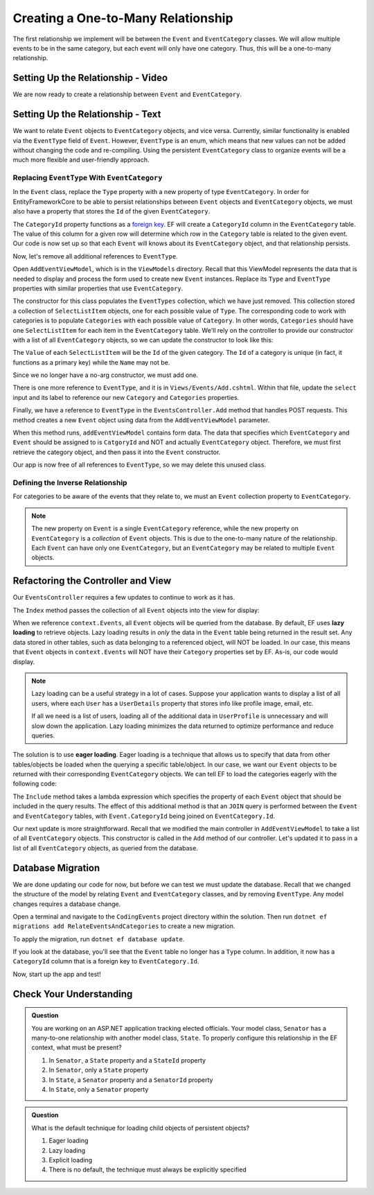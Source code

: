 Creating a One-to-Many Relationship
===================================

The first relationship we implement will be between the ``Event`` and ``EventCategory`` classes. We will allow multiple events to be in the same category, but each event will only have one category. Thus, this will be a one-to-many relationship.

Setting Up the Relationship - Video
-----------------------------------

We are now ready to create a relationship between ``Event`` and ``EventCategory``.

.. todo: 

Setting Up the Relationship - Text
----------------------------------

We want to relate ``Event`` objects to ``EventCategory`` objects, and vice versa. Currently, similar functionality is enabled via the ``EventType`` field of ``Event``. However, ``EventType`` is an enum, which means that new values can not be added without changing the code and re-compiling. Using the persistent ``EventCategory`` class to organize events will be a much more flexible and user-friendly approach. 

Replacing ``EventType`` With ``EventCategory``
^^^^^^^^^^^^^^^^^^^^^^^^^^^^^^^^^^^^^^^^^^^^^^

In the ``Event`` class, replace the ``Type`` property with a new property of type ``EventCategory``. In order for EntityFrameworkCore to be able to persist relationships between ``Event`` objects and ``EventCategory`` objects, we must also have a property that stores the ``Id`` of the given ``EventCategory``.

.. sourcecode:: csharp
   :lineno-start: 14

   public EventCategory Category { get; set; }

   public int CategoryId { get; set; }

The ``CategoryId`` property functions as a `foreign key <foreign-key>`_. EF will create a ``CategoryId`` column in the ``EventCategory`` table. The value of this column for a given row will determine which row in the ``Category`` table is related to the given event. Our code is now set up so that each ``Event`` will knows about its ``EventCategory`` object, and that relationship persists.

Now, let's remove all additional references to ``EventType``.

Open ``AddEventViewModel``, which is in the ``ViewModels`` directory. Recall that this ViewModel represents the data that is needed to display and process the form used to create new ``Event`` instances. Replace its ``Type`` and ``EventType`` properties with similar properties that use ``EventCategory``.

.. sourcecode:: csharp
   :lineno-start: 22

   [Required(ErrorMessage = "Category is required")]
   [Display(Name = "Category")]
   public int CategoryID { get; set; }

   public List<SelectListItem> Categories { get; set; }

The constructor for this class populates the ``EventTypes`` collection, which we have just removed. This collection stored a collection of ``SelectListItem`` objects, one for each possible value of ``Type``. The corresponding code to work with categories is to populate ``Categories`` with each possible value of ``Category``. In other words, ``Categories`` should have one ``SelectListItem`` for each item in the ``EventCategory`` table. We'll rely on the controller to provide our constructor with a list of all ``EventCategory`` objects, so we can update the constructor to look like this:

.. sourcecode:: csharp
   :lineno-start: 28

   public AddEventViewModel(List<EventCategory> categories)
   {
      Categories = new List<SelectListItem>();

      foreach (var category in categories)
      {
            Categories.Add(new SelectListItem
            {
               Value = category.Id.ToString(),
               Text = category.Name
            });
      }
   }

The ``Value`` of each ``SelectListItem`` will be the ``Id`` of the given category. The ``Id`` of a category is unique (in fact, it functions as a primary key) while the ``Name`` may not be.

Since we no longer have a no-arg constructor, we must add one.

.. sourcecode:: csharp
   :lineno-start: 42

   public AddEventViewModel()
   {
   }

There is one more reference to ``EventType``, and it is in ``Views/Events/Add.cshtml``. Within that file, update the ``select`` input and its label to reference our new ``Category`` and ``Categories`` properties.

.. sourcecode:: html
   :lineno-start: 21

   <label asp-for="CategoryId">Category</label>
   <select asp-for="CategoryId" asp-items="Model.Categories"></select>

Finally, we have a reference to ``EventType`` in the ``EventsController.Add`` method that handles POST requests. This method creates a new ``Event`` object using data from the ``AddEventViewModel`` parameter.

.. sourcecode:: csharp
   :lineno-start: 46

   Event newEvent = new Event
   {
      Name = addEventViewModel.Name,
      Description = addEventViewModel.Description,
      ContactEmail = addEventViewModel.ContactEmail,
      Type = addEventViewModel.Type
   };

When this method runs, ``addEventViewModel`` contains form data. The data that specifies which ``EventCategory`` and ``Event`` should be assigned to is ``CatgoryId`` and NOT and actually ``EventCategory`` object. Therefore, we must first retrieve the category object, and then pass it into the ``Event`` constructor.

.. sourcecode:: csharp
   :lineno-start: 46

   EventCategory category = context.Categories.Find(addEventViewModel.CategoryId);
   Event newEvent = new Event
   {
      Name = addEventViewModel.Name,
      Description = addEventViewModel.Description,
      ContactEmail = addEventViewModel.ContactEmail,
      Category = category
   };

Our app is now free of all references to ``EventType``, so we may delete this unused class. 

Defining the Inverse Relationship
^^^^^^^^^^^^^^^^^^^^^^^^^^^^^^^^^

For categories to be aware of the events that they relate to, we must an ``Event`` collection property to ``EventCategory``.

.. sourcecode:: csharp
   :lineno-start: 12

   public List<Event> Events { get; set; }

.. admonition:: Note

   The new property on ``Event`` is a single ``EventCategory`` reference, while the new property on ``EventCategory`` is a *collection* of ``Event`` objects. This is due to the one-to-many nature of the relationship. Each ``Event`` can have only one ``EventCategory``, but an ``EventCategory`` may be related to multiple ``Event`` objects.

Refactoring the Controller and View
-----------------------------------

Our ``EventsController`` requires a few updates to continue to work as it has.

The ``Index`` method passes the collection of all ``Event`` objects into the view for display:

.. sourcecode:: csharp
   :lineno-start: 28

   List<Event> events = context.Events.ToList();

.. index:: ! lazy loading, ! eager loading

When we reference ``context.Events``, all ``Event`` objects will be queried from the database. By default, EF uses **lazy loading** to retrieve objects. Lazy loading results in *only* the data in the ``Event`` table being returned in the result set. Any data stored in other tables, such as data belonging to a referenced object, will NOT be loaded. In our case, this means that ``Event`` objects in ``context.Events`` will NOT have their ``Category`` properties set by EF. As-is, our code would display.

.. admonition:: Note

   Lazy loading can be a useful strategy in a lot of cases. Suppose your application wants to display a list of all users, where each ``User`` has a ``UserDetails`` property that stores info like profile image, email, etc. 

   If all we need is a list of users, loading all of the additional data in ``UserProfile`` is unnecessary and will slow down the application. Lazy loading minimizes the data returned to optimize performance and reduce queries. 

The solution is to use **eager loading**. Eager loading is a technique that allows us to specify that data from other tables/objects be loaded when the querying a specific table/object. In our case, we want our ``Event`` objects to be returned with their corresponding ``EventCategory`` objects. We can tell EF to load the categories eagerly with the following code:

.. index:: lambda expression

.. sourcecode:: csharp
   :lineno-start: 28

   List<Event> events = context.Events.Include(e => e.Category).ToList();

The ``Include`` method takes a lambda expression which specifies the property of each ``Event`` object that should be included in the query results. The effect of this additional method is that an ``JOIN`` query is performed between the ``Event`` and ``EventCategory`` tables, with ``Event.CategoryId`` being joined on ``EventCategory.Id``.

Our next update is more straightforward. Recall that we modified the main controller in ``AddEventViewModel`` to take a list of all ``EventCategory`` objects. This constructor is called in the ``Add`` method of our controller. Let's updated it to pass in a list of all ``EventCategory`` objects, as queried from the database.

.. sourcecode:: csharp
   :lineno-start: 35

   AddEventViewModel addEventViewModel = new AddEventViewModel(context.Categories.ToList());

Database Migration
------------------

We are done updating our code for now, but before we can test we must update the database. Recall that we changed the structure of the model by relating ``Event`` and ``EventCategory`` classes, and by removing ``EventType``. Any model changes requires a database change.

Open a terminal and navigate to the ``CodingEvents`` project directory within the solution. Then run ``dotnet ef migrations add RelateEventsAndCategories`` to create a new migration.

To apply the migration, run ``dotnet ef database update``.

If you look at the database, you'll see that the ``Event`` table no longer has a ``Type`` column. In addition, it now has a ``CategoryId`` column that is a foreign key to ``EventCategory.Id``.

Now, start up the app and test!

Check Your Understanding
------------------------

.. admonition:: Question

   You are working on an ASP.NET application tracking elected officials. Your model class, ``Senator`` has a many-to-one relationship with another model class, ``State``. To properly configure this relationship in the EF context, what must be present?

   #. In ``Senator``, a ``State`` property and a ``StateId`` property
   #. In ``Senator``, only a ``State`` property
   #. In ``State``, a ``Senator`` property and a ``SenatorId`` property
   #. In ``State``, only a ``Senator`` property

.. ans: a. In ``Senator``, a ``State`` property and a ``StateId`` property

.. admonition:: Question

   What is the default technique for loading child objects of persistent objects? 

   #. Eager loading
   #. Lazy loading
   #. Explicit loading
   #. There is no default, the technique must always be explicitly specified

.. ans: b. Lazy loading